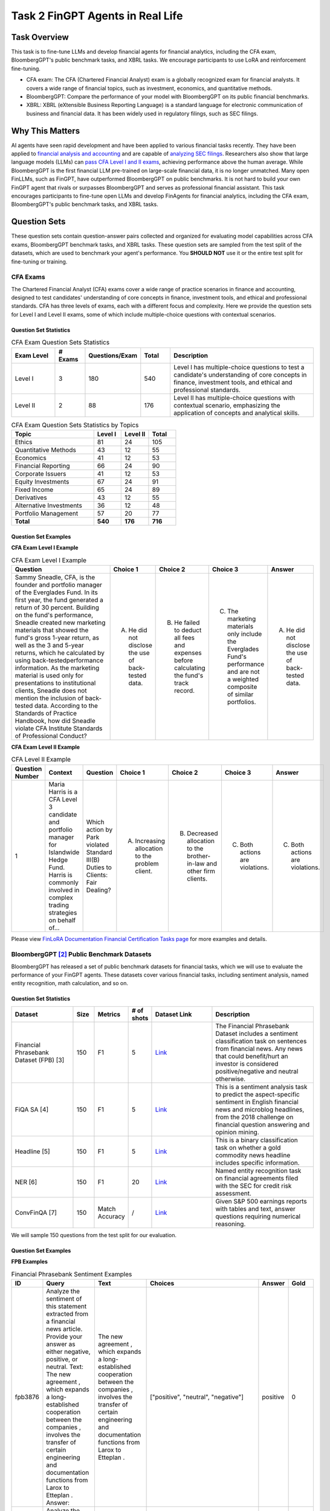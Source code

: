 ====================================
Task 2 FinGPT Agents in Real Life
====================================

Task Overview
====================================
This task is to fine-tune LLMs and develop financial agents for financial analytics, including the CFA exam, BloombergGPT's public benchmark tasks, and XBRL tasks. We encourage participants to use LoRA and reinforcement fine-tuning.

- CFA exam: The CFA (Chartered Financial Analyst) exam is a globally recognized exam for financial analysts. It covers a wide range of financial topics, such as investment, economics, and quantitative methods.
- BloombergGPT: Compare the performance of your model with BloombergGPT on its public financial benchmarks.
- XBRL: XBRL (eXtensible Business Reporting Language) is a standard language for electronic communication of business and financial data. It has been widely used in regulatory filings, such as SEC filings.

Why This Matters
====================================
AI agents have seen rapid development and have been applied to various financial tasks recently. They have been applied to `financial analysis and accounting <https://openai.com/solutions/ai-for-finance/>`_ and are capable of `analyzing SEC filings <https://fintool.com/press/fintool-outperforms-analysts-sec-filings>`_. Researchers also show that large language models (LLMs) can `pass CFA Level I and II exams <https://aclanthology.org/2024.emnlp-industry.80/>`_, achieving performance above the human average. While BloombergGPT is the first financial LLM pre-trained on large-scale financial data, it is no longer unmatched. Many open FinLLMs, such as FinGPT, have outperformed BloombergGPT on public benchmarks. It is not hard to build your own FinGPT agent that rivals or surpasses BloombergGPT and serves as professional financial assistant. This task encourages participants to fine-tune open LLMs and develop FinAgents for financial analytics, including the CFA exam, BloombergGPT's public benchmark tasks, and XBRL tasks.

Question Sets
====================================
These question sets contain question-answer pairs collected and organized for evaluating model capabilities across CFA exams, BloombergGPT benchmark tasks, and XBRL tasks. These question sets are sampled from the test split of the datasets, which are used to benchmark your agent's performance. You **SHOULD NOT** use it or the entire test split for fine-tuning or training.

CFA Exams
------------
The Chartered Financial Analyst (CFA) exams cover a wide range of practice scenarios in finance and accounting, designed to test candidates' understanding of core concepts in finance, investment tools, and ethical and professional standards. CFA has three levels of exams, each with a different focus and complexity. Here we provide the question sets for Level I and Level II exams, some of which include multiple-choice questions with contextual scenarios.

Question Set Statistics
~~~~~~~~~~~~~~~~~~~~~~~~~~~~

.. list-table:: CFA Exam Question Sets Statistics
   :header-rows: 1
   :widths: 15 10 15 10 50

   * - **Exam Level**
     - **# Exams**
     - **Questions/Exam**
     - **Total**
     - **Description**
   * - Level I
     - 3
     - 180
     - 540
     - Level I has multiple-choice questions to test a candidate's understanding of core concepts in finance, investment tools, and ethical and professional standards.
   * - Level II
     - 2
     - 88
     - 176
     - Level II has multiple-choice questions with contextual scenario, emphasizing the application of concepts and analytical skills.

.. list-table:: CFA Exam Question Sets Statistics by Topics
   :header-rows: 1
   :widths: 30 10 10 10

   * - **Topic**
     - **Level I**
     - **Level II**
     - **Total**
   * - Ethics
     - 81
     - 24
     - 105
   * - Quantitative Methods
     - 43
     - 12
     - 55
   * - Economics
     - 41
     - 12
     - 53
   * - Financial Reporting
     - 66
     - 24
     - 90
   * - Corporate Issuers
     - 41
     - 12
     - 53
   * - Equity Investments
     - 67
     - 24
     - 91
   * - Fixed Income
     - 65
     - 24
     - 89
   * - Derivatives
     - 43
     - 12
     - 55
   * - Alternative Investments
     - 36
     - 12
     - 48
   * - Portfolio Management
     - 57
     - 20
     - 77
   * - **Total**
     - **540**
     - **176**
     - **716**

Question Set Examples
~~~~~~~~~~~~~~~~~~~~~~~~~~~~
**CFA Exam Level I Example**

.. list-table:: CFA Exam Level I Example
   :header-rows: 1
   :widths: 60 10 10 10 10

   * - **Question**
     - **Choice 1**
     - **Choice 2**
     - **Choice 3**
     - **Answer**
   * - Sammy Sneadle, CFA, is the founder and portfolio manager of the Everglades Fund. In its first year, the fund generated a return of 30 percent. Building on the fund's performance, Sneadle created new marketing materials that showed the fund's gross 1-year return, as well as the 3 and 5-year returns, which he calculated by using back-testedperformance information. As the marketing material is used only for presentations to institutional clients, Sneadle does not mention the inclusion of back-tested data. According to the Standards of Practice Handbook, how did Sneadle violate CFA Institute Standards of Professional Conduct?
     - A. He did not disclose the use of back-tested data.
     - B. He failed to deduct all fees and expenses before calculating the fund's track record.
     - C. The marketing materials only include the Everglades Fund's performance and are not a weighted composite of similar portfolios.
     - A. He did not disclose the use of back-tested data.

**CFA Exam Level II Example**

.. list-table:: CFA Level II Example
   :header-rows: 1
   :widths: 10 30 50 15 15 15 15

   * - **Question Number**
     - **Context**
     - **Question**
     - **Choice 1**
     - **Choice 2**
     - **Choice 3**
     - **Answer**
   * - 1
     - Maria Harris is a CFA Level 3 candidate and portfolio manager for Islandwide Hedge Fund. Harris is commonly involved in complex trading strategies on behalf of...
     - Which action by Park violated Standard III(B) Duties to Clients: Fair Dealing?
     - A. Increasing allocation to the problem client.
     - B. Decreased allocation to the brother-in-law and other firm clients.
     - C. Both actions are violations.
     - C. Both actions are violations.

Please view `FinLoRA Documentation Financial Certification Tasks page <https://finlora-docs.readthedocs.io/en/latest/tasks/certification_tasks.html>`__ for more examples and details.


BloombergGPT [2]_ Public Benchmark Datasets
------------------------------------------------------------

BloombergGPT has released a set of public benchmark datasets for financial tasks, which we will use to evaluate the performance of your FinGPT agents. These datasets cover various financial tasks, including sentiment analysis, named entity recognition, math calculation, and so on.

Question Set Statistics
~~~~~~~~~~~~~~~~~~~~~~~~~~~~

.. list-table::
   :header-rows: 1
   :widths: 30 10 10 10 30 50

   * - **Dataset**
     - **Size**
     - **Metrics**
     - **# of shots**
     - **Dataset Link**
     - **Description**
   * - Financial Phrasebank Dataset (FPB) [3]
     - 150
     - F1
     - 5
     - `Link <https://huggingface.co/datasets/ChanceFocus/en-fpb>`__
     - The Financial Phrasebank Dataset includes a sentiment classification task on sentences from financial news. Any news that could benefit/hurt an investor is considered positive/negative and neutral otherwise.
   * - FiQA SA [4]
     - 150
     - F1
     - 5
     - `Link <https://huggingface.co/datasets/ChanceFocus/flare-fiqasa>`__
     - This is a sentiment analysis task to predict the aspect-specific sentiment in English financial news and microblog headlines, from the 2018 challenge on financial question answering and opinion mining.
   * - Headline [5]
     - 150
     - F1
     - 5
     - `Link <https://huggingface.co/datasets/FinGPT/fingpt-headline-cls>`__
     - This is a binary classification task on whether a gold commodity news headline includes specific information.
   * - NER [6]
     - 150
     - F1
     - 20
     - `Link <https://huggingface.co/datasets/FinGPT/fingpt-ner-cls>`__
     - Named entity recognition task on financial agreements filed with the SEC for credit risk assessment.
   * - ConvFinQA [7]
     - 150
     - Match Accuracy
     - /
     - `Link <https://huggingface.co/datasets/FinGPT/fingpt-convfinqa>`__
     - Given S&P 500 earnings reports with tables and text, answer questions requiring numerical reasoning.

We will sample 150 questions from the test split for our evaluation.

Question Set Examples
~~~~~~~~~~~~~~~~~~~~~~~~~~~~

**FPB Examples**

.. list-table:: Financial Phrasebank Sentiment Examples
   :header-rows: 1
   :widths: 5 20 20 50 10 10

   * - **ID**
     - **Query**
     - **Text**
     - **Choices**
     - **Answer**
     - **Gold**
   * - fpb3876
     - Analyze the sentiment of this statement extracted from a financial news article. Provide your answer as either negative, positive, or neutral.  
       Text: The new agreement , which expands a long-established cooperation between the companies , involves the transfer of certain engineering and documentation functions from Larox to Etteplan .  
       Answer:
     - The new agreement , which expands a long-established cooperation between the companies , involves the transfer of certain engineering and documentation functions from Larox to Etteplan .
     - ["positive", "neutral", "negative"]
     - positive
     - 0
   * - fpb3877
     - Analyze the sentiment of this statement extracted from a financial news article. Provide your answer as either negative, positive, or neutral.  
       Text: ( ADP News ) - Finnish handling systems provider Cargotec Oyj ( HEL : CGCBV ) announced on Friday it won orders worth EUR 10 million ( USD 13.2 m ) to deliver linkspans to Jordan , Morocco and Ireland .  
       Answer:
     - ( ADP News ) - Finnish handling systems provider Cargotec Oyj ( HEL : CGCBV ) announced on Friday it won orders worth EUR 10 million ( USD 13.2 m ) to deliver linkspans to Jordan , Morocco and Ireland .
     - ["positive", "neutral", "negative"]
     - positive
     - 0

**FiQA SA Sentiment Examples**

.. list-table:: FiQA SA Examples
   :header-rows: 1
   :widths: 10 40 30 40 10 10

   * - **ID**
     - **Query**
     - **Text**
     - **Choices**
     - **Answer**
     - **Gold**
   * - fiqasa938
     - What is the sentiment of the following financial post: Positive, Negative, or Neutral?  
       Text: $BBRY Actually lost .03c per share if U incl VZ as no debt and 3.1 in Cash.  
       Answer:
     - $BBRY Actually lost .03c per share if U incl VZ as no debt and 3.1 in Cash.
     - ["negative", "positive", "neutral"]
     - negative
     - 0
   * - fiqasa939
     - What is the sentiment of the following financial headline: Positive, Negative, or Neutral?  
       Text: Legal & General share price: Finance chief to step down  
       Answer:
     - Legal & General share price: Finance chief to step down
     - ["negative", "positive", "neutral"]
     - negative
     - 0

**Headline Examples**

.. list-table:: Headline Examples
   :header-rows: 1
   :widths: 40 20 40

   * - **Input**
     - **Output**
     - **Instruction**
   * - Trading partners unlikely to take India's gold import curbs lightly
     - No
     - Examine the news headline and decide if it includes price.  
       Options: No, Yes
   * - Trading partners unlikely to take India's gold import curbs lightly
     - No
     - Let me know if the news headline talks about price going up.  
       Options: Yes, No

**NER Examples**

.. list-table:: Named Entity Recognition (NER) Examples
   :header-rows: 1
   :widths: 40 10 40

   * - **Input**
     - **Output**
     - **Instruction**
   * - Subordinated Loan Agreement - Silicium de Provence SAS and Evergreen Solar Inc . 7 - December 2007 [ HERBERT SMITH LOGO ] ................................ 2007 SILICIUM DE PROVENCE SAS and EVERGREEN SOLAR , INC .
     - organization
     - What is the entity type of 'EVERGREEN SOLAR' in the input sentence.  
       Options: location, organization, person
   * - Subordinated Loan Agreement - Silicium de Provence SAS and Evergreen Solar Inc . 7 - December 2007 [ HERBERT SMITH LOGO ] ................................ 2007 SILICIUM DE PROVENCE SAS and EVERGREEN SOLAR , INC .
     - organization
     - With the input text as context, identify the entity type of 'EVERGREEN SOLAR'.  
       Options: person, organization, location

Please view `FinLoRA Documentation General Financial Tasks Page <https://finlora-docs.readthedocs.io/en/latest/tasks/general_financial_tasks.html>`__ for more examples and details.


XBRL Dataset
------------------------------------------------------------

XBRL (eXtensible Business Reporting Language) is a standard for electronic communication of business and financial data. It is widely used in regulatory filings, such as SEC filings. The XBRL dataset contains tasks related to XBRL tag extraction, value extraction, formula construction, calculation, numeric identification, and concept linking. These tasks are designed to evaluate the ability of FinGPT agents to understand and analyze XBRL data.

Question Set Statistics
~~~~~~~~~~~~~~~~~~~~~~~~~~~~

.. list-table::
   :header-rows: 1
   :widths: 30 10 15 40 60

   * - **Dataset**
     - **Size**
     - **Metrics**
     - **Dataset Link**
     - **Description**
   * - XBRL tag extraction
     - 100
     - Accuracy
     - `Link <https://huggingface.co/datasets/wangd12/XBRL_analysis>`__
     - Extract a specific XBRL tag from a raw XBRL text segment given a natural language description of the tag.
   * - XBRL value extraction
     - 100
     - Accuracy
     - `Link <https://huggingface.co/datasets/wangd12/XBRL_analysis>`__
     - Extract a numeric value from the raw XBRL text segment based on a natural language description.
   * - XBRL formula construction
     - 100
     - Accuracy
     - `Link <https://huggingface.co/datasets/wangd12/XBRL_analysis>`__
     - Identify relevant facts and their tags to construct a standard financial formula.
   * - XBRL formula calculation
     - 100
     - Accuracy
     - `Link <https://huggingface.co/datasets/wangd12/XBRL_analysis>`__
     - Substitute numeric values into a constructed formula and compute the result.
   * - Financial Numeric Identification (FinNI) [8]
     - 200
     - F1
     - `Link <https://github.com/The-FinAI/FinTagging/tree/main/subdata>`__
     - Identify financial values in documents and assign a coarse-grained data type: Fact and Type components of a {Fact, Type, Tag} triplet.
   * - Financial Concept Linking (FinCL) [8]
     - 500
     - Accuracy
     - `Link <https://github.com/The-FinAI/FinTagging/tree/main/subdata>`__
     - Link each identified value to a financial taxonomy concept: the Tag component of the {Fact, Type, Tag} triplet.

For all question sets, we sample some questions from the test split. For FinNI and FinCL tasks, participants can use the `training resource <https://github.com/The-FinAI/FinTagging/blob/main/annotation/TrainingSet_Annotation.json>`__.

Question Set Examples
~~~~~~~~~~~~~~~~~~~~~~~~~~~~
For the first four tasks, please view `FinLoRA Documentation Financial Statement Analysis page <https://finlora-docs.readthedocs.io/en/latest/tasks/xbrl_analysis_tasks.html>`__ for examples and details.

**FinNI Example**

**FinCL Example**



FinLoRA
=====================================

FinLoRA [1]_ provides detailed `documentation <https://finlora-docs.readthedocs.io/en/latest/>`__ and reference implementations for fine-tuning open LLMs on financial tasks with Low-Rank Adaptation (LoRA). Participants may find its guidelines and codebase helpful for reproducing the strong baselines reported below.

Baseline Performance
=====================================

.. list-table:: Baseline CFA Exam Performance (accuracy %)
   :header-rows: 1
   :widths: 20 12 12

   * - **Model**
     - **Level I**
     - **Level II**
   * - GPT-4o
     - 88.1
     - 76.7
   * - GPT-4
     - 74.6
     - 61.4
   * - GPT-3.5 Turbo
     - 63.0
     - 47.6

.. list-table:: Baseline XBRL Task Performance (higher is better)
   :header-rows: 1
   :widths: 20 12 12 12 12

   * - **Model**
     - **Tag Extraction**
     - **Value Extraction**
     - **Formula Construction**
     - **Formula Calculation**
   * - GPT-4o
     - 81.60
     - 97.01
     - 79.76
     - 83.59
   * - DeepSeek V3
     - 85.03
     - 98.01
     - 22.75
     - 85.99
   * - Llama 3 70B
     - 69.64
     - 88.19
     - 59.28
     - 77.49
   * - Gemini 2.0 FL
     - 80.27
     - 98.02
     - 61.90
     - 53.57

References
=====================================

.. [1] Wang, D., Patel, J., Zha, D., Yang, S. Y., & Liu, X. Y. (2025). *FinLoRA: Benchmarking LoRA Methods for Fine-Tuning LLMs on Financial Datasets*. arXiv:2505.19819.
.. [2] Shijie Wu, Ozan Irsoy, Steven Lu, Vadim Dabravolski, Mark Dredze, Sebastian Gehrmann, Prabhanjan Kambadur, David Rosenberg, Gideon Mann. *BloombergGPT: A Large Language Model for Finance*. arXiv:2303.17564 (2023).
.. [3] Malo, P., Lu, H., Ahlgren, M., Rönnqvist, S., & Nyberg, P. (2014). *FinancialPhraseBank-v1.0*. SSRN 2512146.  https://ssrn.com/abstract=2512146
.. [4] Sinha, A., Joglekar, M., & Murphy, F. (2018). *FiQA: Financial Opinion Mining and Question Answering*. arXiv:1809.09431.
.. [5] FinGPT. (2023). *FinGPT Headline Classification* (HuggingFace Dataset). https://huggingface.co/datasets/FinGPT/fingpt-headline-cls
.. [6] FinGPT. (2023). *FinGPT Named Entity Recognition* (HuggingFace Dataset). https://huggingface.co/datasets/FinGPT/fingpt-ner-cls
.. [7] Chen, Z., Li, S., Smiley, C., Ma, Z., Shah, S., & Wang, W. Y. (2022). *ConvFinQA: Exploring the Chain of Numerical Reasoning in Conversational Finance Question Answering*. arXiv:2210.03849.
.. [8] Wang, Y., Ren, Y., Qian, L., Peng, X., Wang, K., Han, Y., ... & Xie, Q. (2025). *FinTagging: An LLM-ready Benchmark for Extracting and Structuring Financial Information*. arXiv:2505.20650.
